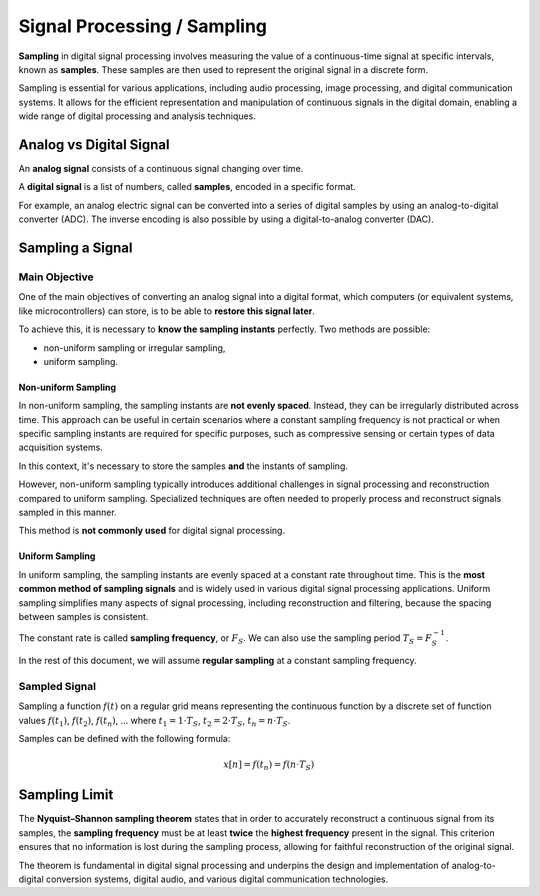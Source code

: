 .. _proc_samp:

Signal Processing / Sampling
############################

**Sampling** in digital signal processing involves measuring the value of a continuous-time signal at specific intervals, known as **samples**. These samples are then used to represent the original signal in a discrete form. 

Sampling is essential for various applications, including audio processing, image processing, and digital communication systems. It allows for the efficient representation and manipulation of continuous signals in the digital domain, enabling a wide range of digital processing and analysis techniques.

Analog vs Digital Signal
************************

An **analog signal** consists of a continuous signal changing over time.

A **digital signal** is a list of numbers, called **samples**, encoded in a specific format.

For example, an analog electric signal can be converted into a series of digital samples by using an analog-to-digital converter (ADC). The inverse encoding is also possible by using a digital-to-analog converter (DAC).

Sampling a Signal
*****************

Main Objective
==============

One of the main objectives of converting an analog signal into a digital format, which computers (or equivalent systems, like microcontrollers) can store, is to be able to **restore this signal later**.

To achieve this, it is necessary to **know the sampling instants** perfectly. Two methods are possible:

* non-uniform sampling or irregular sampling,
* uniform sampling.

Non-uniform Sampling
--------------------

In non-uniform sampling, the sampling instants are **not evenly spaced**. Instead, they can be irregularly distributed across time. This approach can be useful in certain scenarios where a constant sampling frequency is not practical or when specific sampling instants are required for specific purposes, such as compressive sensing or certain types of data acquisition systems.

In this context, it's necessary to store the samples **and** the instants of sampling.

However, non-uniform sampling typically introduces additional challenges in signal processing and reconstruction compared to uniform sampling. Specialized techniques are often needed to properly process and reconstruct signals sampled in this manner.

This method is **not commonly used** for digital signal processing.

Uniform Sampling
----------------

In uniform sampling, the sampling instants are evenly spaced at a constant rate throughout time. This is the **most common method of sampling signals** and is widely used in various digital signal processing applications. Uniform sampling simplifies many aspects of signal processing, including reconstruction and filtering, because the spacing between samples is consistent.

The constant rate is called **sampling frequency**, or :math:`F_S`. We can also use the sampling period :math:`T_S = F_S^{-1}`.

In the rest of this document, we will assume **regular sampling** at a constant sampling frequency.

Sampled Signal
==============

Sampling a function :math:`f(t)` on a regular grid means representing the continuous function by a discrete set of function values :math:`f(t_1)`, :math:`f(t_2)`, :math:`f(t_n)`, ... where :math:`t_1 = 1 \cdot T_S`, :math:`t_2 = 2 \cdot T_S`, :math:`t_n = n \cdot T_S`.

Samples can be defined with the following formula:

.. math::
	
	x[n] = f(t_n) = f(n \cdot T_S)


Sampling Limit
**************

The **Nyquist–Shannon sampling theorem** states that in order to accurately reconstruct a continuous signal from its samples, the **sampling frequency** must be at least **twice** the **highest frequency** present in the signal. This criterion ensures that no information is lost during the sampling process, allowing for faithful reconstruction of the original signal. 

The theorem is fundamental in digital signal processing and underpins the design and implementation of analog-to-digital conversion systems, digital audio, and various digital communication technologies.

